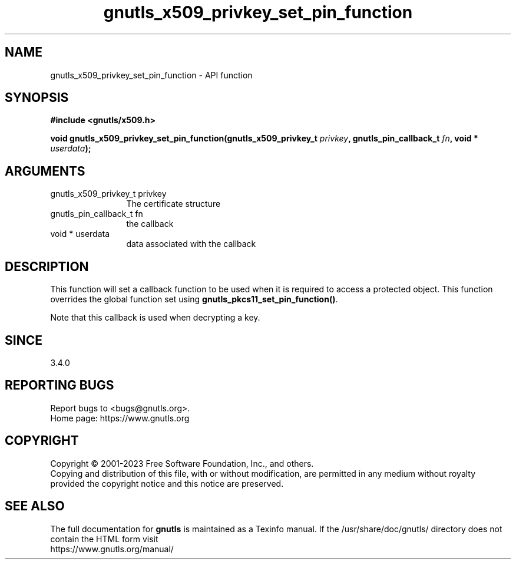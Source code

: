 .\" DO NOT MODIFY THIS FILE!  It was generated by gdoc.
.TH "gnutls_x509_privkey_set_pin_function" 3 "3.8.9" "gnutls" "gnutls"
.SH NAME
gnutls_x509_privkey_set_pin_function \- API function
.SH SYNOPSIS
.B #include <gnutls/x509.h>
.sp
.BI "void gnutls_x509_privkey_set_pin_function(gnutls_x509_privkey_t " privkey ", gnutls_pin_callback_t " fn ", void * " userdata ");"
.SH ARGUMENTS
.IP "gnutls_x509_privkey_t privkey" 12
The certificate structure
.IP "gnutls_pin_callback_t fn" 12
the callback
.IP "void * userdata" 12
data associated with the callback
.SH "DESCRIPTION"
This function will set a callback function to be used when
it is required to access a protected object. This function overrides 
the global function set using \fBgnutls_pkcs11_set_pin_function()\fP.

Note that this callback is used when decrypting a key.
.SH "SINCE"
3.4.0
.SH "REPORTING BUGS"
Report bugs to <bugs@gnutls.org>.
.br
Home page: https://www.gnutls.org

.SH COPYRIGHT
Copyright \(co 2001-2023 Free Software Foundation, Inc., and others.
.br
Copying and distribution of this file, with or without modification,
are permitted in any medium without royalty provided the copyright
notice and this notice are preserved.
.SH "SEE ALSO"
The full documentation for
.B gnutls
is maintained as a Texinfo manual.
If the /usr/share/doc/gnutls/
directory does not contain the HTML form visit
.B
.IP https://www.gnutls.org/manual/
.PP
